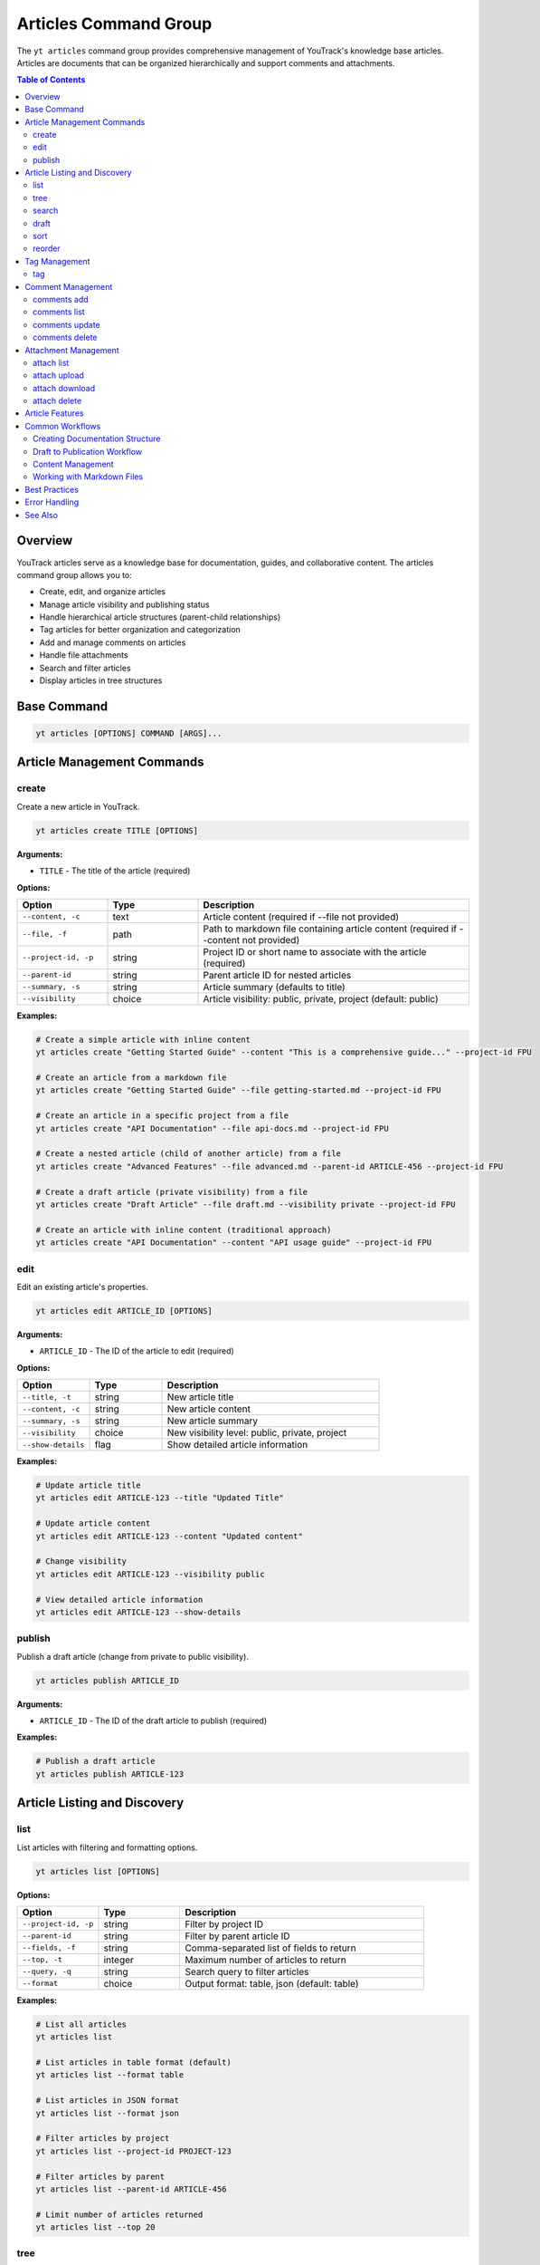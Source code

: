 Articles Command Group
======================

The ``yt articles`` command group provides comprehensive management of YouTrack's knowledge base articles. Articles are documents that can be organized hierarchically and support comments and attachments.

.. contents:: Table of Contents
   :local:
   :depth: 2

Overview
--------

YouTrack articles serve as a knowledge base for documentation, guides, and collaborative content. The articles command group allows you to:

* Create, edit, and organize articles
* Manage article visibility and publishing status
* Handle hierarchical article structures (parent-child relationships)
* Tag articles for better organization and categorization
* Add and manage comments on articles
* Handle file attachments
* Search and filter articles
* Display articles in tree structures

Base Command
------------

.. code-block:: bash

   yt articles [OPTIONS] COMMAND [ARGS]...

Article Management Commands
---------------------------

create
~~~~~~

Create a new article in YouTrack.

.. code-block:: bash

   yt articles create TITLE [OPTIONS]

**Arguments:**

* ``TITLE`` - The title of the article (required)

**Options:**

.. list-table::
   :widths: 20 20 60
   :header-rows: 1

   * - Option
     - Type
     - Description
   * - ``--content, -c``
     - text
     - Article content (required if --file not provided)
   * - ``--file, -f``
     - path
     - Path to markdown file containing article content (required if --content not provided)
   * - ``--project-id, -p``
     - string
     - Project ID or short name to associate with the article (required)
   * - ``--parent-id``
     - string
     - Parent article ID for nested articles
   * - ``--summary, -s``
     - string
     - Article summary (defaults to title)
   * - ``--visibility``
     - choice
     - Article visibility: public, private, project (default: public)

**Examples:**

.. code-block:: bash

   # Create a simple article with inline content
   yt articles create "Getting Started Guide" --content "This is a comprehensive guide..." --project-id FPU

   # Create an article from a markdown file
   yt articles create "Getting Started Guide" --file getting-started.md --project-id FPU

   # Create an article in a specific project from a file
   yt articles create "API Documentation" --file api-docs.md --project-id FPU

   # Create a nested article (child of another article) from a file
   yt articles create "Advanced Features" --file advanced.md --parent-id ARTICLE-456 --project-id FPU

   # Create a draft article (private visibility) from a file
   yt articles create "Draft Article" --file draft.md --visibility private --project-id FPU

   # Create an article with inline content (traditional approach)
   yt articles create "API Documentation" --content "API usage guide" --project-id FPU

edit
~~~~

Edit an existing article's properties.

.. code-block:: bash

   yt articles edit ARTICLE_ID [OPTIONS]

**Arguments:**

* ``ARTICLE_ID`` - The ID of the article to edit (required)

**Options:**

.. list-table::
   :widths: 20 20 60
   :header-rows: 1

   * - Option
     - Type
     - Description
   * - ``--title, -t``
     - string
     - New article title
   * - ``--content, -c``
     - string
     - New article content
   * - ``--summary, -s``
     - string
     - New article summary
   * - ``--visibility``
     - choice
     - New visibility level: public, private, project
   * - ``--show-details``
     - flag
     - Show detailed article information

**Examples:**

.. code-block:: bash

   # Update article title
   yt articles edit ARTICLE-123 --title "Updated Title"

   # Update article content
   yt articles edit ARTICLE-123 --content "Updated content"

   # Change visibility
   yt articles edit ARTICLE-123 --visibility public

   # View detailed article information
   yt articles edit ARTICLE-123 --show-details

publish
~~~~~~~

Publish a draft article (change from private to public visibility).

.. code-block:: bash

   yt articles publish ARTICLE_ID

**Arguments:**

* ``ARTICLE_ID`` - The ID of the draft article to publish (required)

**Examples:**

.. code-block:: bash

   # Publish a draft article
   yt articles publish ARTICLE-123

Article Listing and Discovery
-----------------------------

list
~~~~

List articles with filtering and formatting options.

.. code-block:: bash

   yt articles list [OPTIONS]

**Options:**

.. list-table::
   :widths: 20 20 60
   :header-rows: 1

   * - Option
     - Type
     - Description
   * - ``--project-id, -p``
     - string
     - Filter by project ID
   * - ``--parent-id``
     - string
     - Filter by parent article ID
   * - ``--fields, -f``
     - string
     - Comma-separated list of fields to return
   * - ``--top, -t``
     - integer
     - Maximum number of articles to return
   * - ``--query, -q``
     - string
     - Search query to filter articles
   * - ``--format``
     - choice
     - Output format: table, json (default: table)

**Examples:**

.. code-block:: bash

   # List all articles
   yt articles list

   # List articles in table format (default)
   yt articles list --format table

   # List articles in JSON format
   yt articles list --format json

   # Filter articles by project
   yt articles list --project-id PROJECT-123

   # Filter articles by parent
   yt articles list --parent-id ARTICLE-456

   # Limit number of articles returned
   yt articles list --top 20

tree
~~~~

Display articles in hierarchical tree structure showing parent-child relationships.

.. code-block:: bash

   yt articles tree [OPTIONS]

**Options:**

.. list-table::
   :widths: 20 20 60
   :header-rows: 1

   * - Option
     - Type
     - Description
   * - ``--project-id, -p``
     - string
     - Filter by project ID
   * - ``--fields, -f``
     - string
     - Comma-separated list of fields to return
   * - ``--top, -t``
     - integer
     - Maximum number of articles to return

**Examples:**

.. code-block:: bash

   # Display articles in hierarchical tree structure
   yt articles tree

   # Filter tree view by project
   yt articles tree --project-id PROJECT-123

search
~~~~~~

Search articles using full-text search.

.. code-block:: bash

   yt articles search QUERY [OPTIONS]

**Arguments:**

* ``QUERY`` - Search query string (required)

**Options:**

.. list-table::
   :widths: 20 20 60
   :header-rows: 1

   * - Option
     - Type
     - Description
   * - ``--project-id, -p``
     - string
     - Filter by project ID
   * - ``--top, -t``
     - integer
     - Maximum number of results to return
   * - ``--format``
     - choice
     - Output format: table, json (default: table)

**Examples:**

.. code-block:: bash

   # Search articles
   yt articles search "getting started"

   # Search articles in a specific project
   yt articles search "API" --project-id PROJECT-123

   # Limit search results
   yt articles search "documentation" --top 10

draft
~~~~~

List and manage draft articles (articles with private visibility).

.. code-block:: bash

   yt articles draft [OPTIONS]

**Options:**

.. list-table::
   :widths: 20 20 60
   :header-rows: 1

   * - Option
     - Type
     - Description
   * - ``--project-id, -p``
     - string
     - Filter by project ID
   * - ``--format``
     - choice
     - Output format: table, json (default: table)

**Examples:**

.. code-block:: bash

   # List draft articles
   yt articles draft

   # Filter drafts by project
   yt articles draft --project-id PROJECT-123

sort
~~~~

Display child articles under a parent article in sorted order for visualization.

.. code-block:: bash

   yt articles sort PARENT_ID [OPTIONS]

**Note:** This command displays articles in sorted order for reference only.
Article reordering in YouTrack requires manual drag-and-drop in the web interface
due to API limitations (the ``ordinal`` field is read-only).

**Arguments:**

* ``PARENT_ID`` - The ID of the parent article (required)

**Options:**

.. list-table::
   :widths: 20 20 60
   :header-rows: 1

   * - Option
     - Type
     - Description
   * - ``--sort-by``
     - choice
     - Sort child articles by title, creation date, or update date for display (choices: title, created, updated; default: title)
   * - ``--reverse``
     - flag
     - Reverse the sort order

**Examples:**

.. code-block:: bash

   # Display child articles sorted by title (default)
   yt articles sort PARENT-ARTICLE-123

   # Display child articles sorted by creation date
   yt articles sort PARENT-ARTICLE-123 --sort-by created

   # Display child articles sorted by title in reverse order
   yt articles sort PARENT-ARTICLE-123 --reverse

   # Display child articles sorted by update date in reverse order
   yt articles sort PARENT-ARTICLE-123 --sort-by updated --reverse

**API Limitations:**

YouTrack's REST API does not support programmatic article reordering. The ``ordinal``
field that controls article position is read-only. To reorder articles, use YouTrack's
web interface with drag-and-drop functionality.

reorder
~~~~~~~

Analyze and preview how articles would be reordered based on specified sorting criteria.
This command provides a comprehensive preview without making actual changes.

.. code-block:: bash

   yt articles reorder [ARTICLE_IDS...] --sort-by CRITERIA [--method METHOD] [OPTIONS]

**Important:** This command provides a preview of article ordering only. Due to YouTrack API limitations, actual reordering must be done manually through the web interface. The ``--method`` option provides alternative approaches for achieving article reordering.

**Arguments:**

* ``ARTICLE_IDS`` - Specific article IDs to reorder (optional; if omitted, uses project/parent filtering)

**Required Options:**

.. list-table::
   :widths: 20 20 60
   :header-rows: 1

   * - Option
     - Type
     - Description
   * - ``--sort-by``
     - choice
     - Sort articles by title, ID, or friendly ID (choices: title, id, friendly-id; required)

**Optional Filtering:**

.. list-table::
   :widths: 20 20 60
   :header-rows: 1

   * - Option
     - Type
     - Description
   * - ``--project-id, -p``
     - text
     - Limit reordering to articles within a specific project
   * - ``--parent-id``
     - text
     - Reorder only child articles of a specific parent
   * - ``--recursive``
     - flag
     - Apply reordering to entire article hierarchy (future enhancement)
   * - ``--method``
     - choice
     - Alternative reordering method to explore (choices: custom-field, parent-manipulation, browser-automation, network-monitor, article-recreation, deep-api-exploration; see Methods section below)

**Sorting Options:**

.. list-table::
   :widths: 20 20 60
   :header-rows: 1

   * - Option
     - Type
     - Description
   * - ``--reverse``
     - flag
     - Reverse the sort order
   * - ``--case-sensitive``
     - flag
     - Use case-sensitive title sorting (default: case-insensitive)

**Output Options:**

.. list-table::
   :widths: 20 20 60
   :header-rows: 1

   * - Option
     - Type
     - Description
   * - ``--format``
     - choice
     - Output format (choices: table, json; default: table)
   * - ``--dry-run``
     - flag
     - Preview changes without execution (default behavior)
   * - ``--force``
     - flag
     - Skip confirmation prompts (reserved for future use)

**Examples:**

.. code-block:: bash

   # Preview sorting all articles in project by title
   yt articles reorder --project-id FPU --sort-by title

   # Preview sorting specific articles by ID in reverse order
   yt articles reorder ART-1 ART-5 ART-3 --sort-by id --reverse

   # Preview recursive sorting of article hierarchy by friendly ID
   yt articles reorder --parent-id ART-ROOT --sort-by friendly-id --recursive

   # JSON output for automation and scripting
   yt articles reorder --sort-by title --format json --project-id FPU

   # Case-sensitive title sorting
   yt articles reorder --parent-id DOC-PARENT --sort-by title --case-sensitive

   # Explore custom field method for reordering
   yt articles reorder --sort-by title --method custom-field --project-id FPU

   # Analyze parent manipulation approach
   yt articles reorder --parent-id DOC-ROOT --sort-by title --method parent-manipulation

   # Check browser automation possibilities
   yt articles reorder --sort-by id --method browser-automation

   # Monitor network requests for ordering
   yt articles reorder --sort-by title --method network-monitor

   # Test article recreation method
   yt articles reorder ART-1 ART-2 ART-3 --sort-by title --method article-recreation

   # Deep API exploration for undocumented endpoints
   yt articles reorder --sort-by title --method deep-api-exploration --project-id FPU

**Output:**

The command displays a comprehensive preview including:

* API limitation notice and instructions
* Proposed article order with position changes
* Current ordinal values from YouTrack
* Change indicators (↑, ↓, =) showing position movements
* Instructions for applying the order manually in YouTrack

**JSON Output Format:**

When using ``--format json``, the output includes:

.. code-block:: json

   {
     "sort_criteria": {
       "sort_by": "title",
       "reverse": false
     },
     "original_order": [
       {
         "id": "123",
         "idReadable": "ART-123",
         "title": "Article Title",
         "ordinal": 1
       }
     ],
     "new_order": [
       {
         "id": "124",
         "idReadable": "ART-124",
         "title": "Another Article",
         "ordinal": 2
       }
     ]
   }

**API Limitations:**

YouTrack's REST API does not support programmatic article reordering. This command:

* Shows exactly how articles would be ordered
* Provides clear position change indicators
* Includes current ordinal values for reference
* Gives step-by-step instructions for manual reordering

To apply the proposed ordering:

1. Open YouTrack in your web browser
2. Navigate to the Knowledge Base section
3. Find the relevant project or parent article
4. Use drag-and-drop to reorder articles manually
5. The ordinal field will be updated automatically

**Alternative Methods:**

The ``--method`` parameter allows exploration of different approaches to achieve article reordering:

**custom-field**
  Explores using custom fields for programmatic ordering. This method would add a custom field to articles to store sort order values that can be updated via the API.

**parent-manipulation**
  Analyzes changing parent relationships to affect ordering. This method investigates whether temporarily changing parent articles can influence the ordinal values.

**browser-automation**
  Checks possibilities for automating the web interface using tools like Selenium or Playwright to perform drag-and-drop operations programmatically.

**network-monitor**
  Monitors network requests made by the YouTrack web interface during manual reordering to discover potential undocumented API endpoints.

**article-recreation**
  Tests whether recreating articles in the desired order affects their ordinal values. This destructive method would require backing up article content first.

**deep-api-exploration**
  Performs deep exploration of the YouTrack API to find undocumented endpoints or hidden parameters that might allow article reordering.

Each method provides detailed analysis and feasibility assessment when selected. Note that some methods (like article-recreation) may have significant side effects and should be used with caution.

**Alternative Approaches:**

* Consider using custom fields for programmatic ordering
* Use tags to indicate desired order or categories
* Implement external documentation that references YouTrack articles

Tag Management
--------------

tag
~~~

Add tags to an article for better organization and categorization.

.. code-block:: bash

   yt articles tag ARTICLE_ID [TAG_NAME1] [TAG_NAME2] ...

**Arguments:**

* ``ARTICLE_ID`` - The ID of the article to tag (required)
* ``TAG_NAME`` - Names of tags to add (optional, if not provided shows interactive selection)

**Interactive Mode:**

When no tag names are provided, the command enters interactive mode where you can:

* View all available tags in the system
* Select multiple tags using numbered indices
* Confirm your selection before applying

**Examples:**

.. code-block:: bash

   # Add specific tags to an article
   yt articles tag ARTICLE-123 bug documentation

   # Interactive tag selection (shows all available tags)
   yt articles tag ARTICLE-123

   # Add a single tag
   yt articles tag ARTICLE-123 urgent

**Interactive Mode Usage:**

.. code-block:: text

   🔍 Fetching available tags...

   📋 Available tags:
     1. bug (ID: 1-0)
     2. documentation (ID: 2-0)
     3. feature (ID: 3-0)
     4. urgent (ID: 4-0)
     5. review (ID: 5-0)

   💡 Enter tag numbers separated by spaces (e.g., 1 3 5) or 'q' to quit:
   1 2 4

   🏷️  Selected tags: bug, documentation, urgent
   🔄 Adding tags to article ARTICLE-123...
   ✅ Successfully added 3 tags to article ARTICLE-123

**Features:**

* **Tag Name Matching**: When providing tag names directly, the command performs case-insensitive matching
* **Interactive Selection**: Shows all available tags with their IDs for easy selection
* **Multi-select**: Can apply multiple tags in a single operation
* **Validation**: Validates that tags exist before applying them
* **Error Handling**: Provides clear feedback for invalid tags or articles

Comment Management
------------------

comments add
~~~~~~~~~~~~

Add a comment to an article.

.. code-block:: bash

   yt articles comments add ARTICLE_ID TEXT

**Arguments:**

* ``ARTICLE_ID`` - The ID of the article (required)
* ``TEXT`` - The comment text (required)

**Examples:**

.. code-block:: bash

   # Add a comment to an article
   yt articles comments add ARTICLE-123 "This is a helpful article!"

comments list
~~~~~~~~~~~~~

List comments on an article.

.. code-block:: bash

   yt articles comments list ARTICLE_ID [OPTIONS]

**Arguments:**

* ``ARTICLE_ID`` - The ID of the article (required)

**Options:**

.. list-table::
   :widths: 20 20 60
   :header-rows: 1

   * - Option
     - Type
     - Description
   * - ``--format``
     - choice
     - Output format: table, json (default: table)

**Examples:**

.. code-block:: bash

   # List comments on an article
   yt articles comments list ARTICLE-123

   # List comments in JSON format
   yt articles comments list ARTICLE-123 --format json

comments update
~~~~~~~~~~~~~~~

Update an existing comment (not yet implemented).

.. code-block:: bash

   yt articles comments update COMMENT_ID TEXT

**Arguments:**

* ``COMMENT_ID`` - The ID of the comment (required)
* ``TEXT`` - The new comment text (required)

.. note::
   This functionality is not yet implemented and requires additional API endpoints.

comments delete
~~~~~~~~~~~~~~~

Delete a comment (not yet implemented).

.. code-block:: bash

   yt articles comments delete COMMENT_ID [OPTIONS]

**Arguments:**

* ``COMMENT_ID`` - The ID of the comment to delete (required)

**Options:**

.. list-table::
   :widths: 20 20 60
   :header-rows: 1

   * - Option
     - Type
     - Description
   * - ``--confirm``
     - flag
     - Skip confirmation prompt

.. note::
   This functionality is not yet implemented and requires additional API endpoints.

Attachment Management
---------------------

attach list
~~~~~~~~~~~

List attachments for an article.

.. code-block:: bash

   yt articles attach list ARTICLE_ID [OPTIONS]

**Arguments:**

* ``ARTICLE_ID`` - The ID of the article (required)

**Options:**

.. list-table::
   :widths: 20 20 60
   :header-rows: 1

   * - Option
     - Type
     - Description
   * - ``--format``
     - choice
     - Output format: table, json (default: table)

**Examples:**

.. code-block:: bash

   # List attachments for an article
   yt articles attach list ARTICLE-123

   # List attachments in JSON format
   yt articles attach list ARTICLE-123 --format json

attach upload
~~~~~~~~~~~~~

Upload a file to an article (not yet implemented).

.. code-block:: bash

   yt articles attach upload ARTICLE_ID FILE_PATH

**Arguments:**

* ``ARTICLE_ID`` - The ID of the article (required)
* ``FILE_PATH`` - Path to the file to upload (required)

.. note::
   This functionality is not yet implemented and requires multipart form upload implementation.

attach download
~~~~~~~~~~~~~~~

Download an attachment from an article (not yet implemented).

.. code-block:: bash

   yt articles attach download ARTICLE_ID ATTACHMENT_ID [OPTIONS]

**Arguments:**

* ``ARTICLE_ID`` - The ID of the article (required)
* ``ATTACHMENT_ID`` - The ID of the attachment (required)

**Options:**

.. list-table::
   :widths: 20 20 60
   :header-rows: 1

   * - Option
     - Type
     - Description
   * - ``--output, -o``
     - path
     - Output file path

.. note::
   This functionality is not yet implemented and requires binary file handling.

attach delete
~~~~~~~~~~~~~

Delete an attachment from an article (not yet implemented).

.. code-block:: bash

   yt articles attach delete ARTICLE_ID ATTACHMENT_ID [OPTIONS]

**Arguments:**

* ``ARTICLE_ID`` - The ID of the article (required)
* ``ATTACHMENT_ID`` - The ID of the attachment to delete (required)

**Options:**

.. list-table::
   :widths: 20 20 60
   :header-rows: 1

   * - Option
     - Type
     - Description
   * - ``--confirm``
     - flag
     - Skip confirmation prompt

.. note::
   This functionality is not yet implemented and requires additional API endpoints.

Article Features
----------------

**Hierarchical Organization**
  Articles support parent-child relationships, allowing you to create structured documentation with nested sections.

**Visibility Control**
  Articles can have different visibility levels:

  * **public** - Visible to all users
  * **private** - Visible only to the author (draft mode)
  * **project** - Visible to project members only

**Rich Content Support**
  Articles support rich text content including formatting, links, and embedded content.

**Collaboration**
  Comments allow team members to collaborate on articles and provide feedback.

**File Attachments**
  Articles can have file attachments for additional resources and documentation.

**Search and Discovery**
  Full-text search capabilities make it easy to find relevant articles across your knowledge base.

Common Workflows
----------------

Creating Documentation Structure
~~~~~~~~~~~~~~~~~~~~~~~~~~~~~~~

.. code-block:: bash

   # Create main documentation article
   yt articles create "Project Documentation" --content "Main documentation hub" --project-id FPU

   # Create child articles
   yt articles create "Getting Started" --content "How to get started" --parent-id MAIN-ARTICLE-ID
   yt articles create "API Reference" --content "API documentation" --parent-id MAIN-ARTICLE-ID
   yt articles create "Troubleshooting" --content "Common issues" --parent-id MAIN-ARTICLE-ID

   # View the documentation tree
   yt articles tree --project-id FPU

Draft to Publication Workflow
~~~~~~~~~~~~~~~~~~~~~~~~~~~~~

.. code-block:: bash

   # Create a draft article
   yt articles create "New Feature Guide" --content "Draft content" --visibility private --project-id FPU

   # Edit and refine the draft
   yt articles edit ARTICLE-123 --content "Updated draft content"

   # Publish when ready
   yt articles publish ARTICLE-123

Content Management
~~~~~~~~~~~~~~~~~

.. code-block:: bash

   # Search for articles to update
   yt articles search "outdated"

   # Update article content
   yt articles edit ARTICLE-123 --content "Updated content for 2024"

   # Add comments for collaboration
   yt articles comments add ARTICLE-123 "Please review the updated content"

   # View article details
   yt articles edit ARTICLE-123 --show-details

   # Tag articles for better organization
   yt articles tag ARTICLE-123 documentation tutorial

Working with Markdown Files
~~~~~~~~~~~~~~~~~~~~~~~~~~~

.. code-block:: bash

   # Create articles from existing markdown files
   yt articles create "Installation Guide" --file docs/installation.md --project-id FPU

   # Create multiple articles from markdown files
   yt articles create "User Manual" --file user-manual.md --project-id FPU
   yt articles create "Developer Guide" --file dev-guide.md --project-id FPU

   # Organize markdown documentation into YouTrack articles
   for file in docs/*.md; do
       title=$(basename "$file" .md)
       yt articles create "$title" --file "$file" --project-id FPU
   done

Best Practices
--------------

1. **Use Hierarchical Structure**: Organize articles in a logical hierarchy using parent-child relationships.

2. **Clear Titles**: Use descriptive titles that make articles easy to find and understand.

3. **Draft First**: Create articles as drafts (private visibility) to refine content before publishing.

4. **Regular Updates**: Keep articles current by regularly reviewing and updating content.

5. **Leverage Comments**: Use comments for collaboration and feedback on article content.

6. **Project Organization**: Associate articles with relevant projects for better organization.

7. **Search Optimization**: Use clear, searchable content to make articles discoverable.

8. **Consistent Formatting**: Follow consistent formatting and style guidelines across articles.

9. **Use Markdown Files**: For complex content, consider writing in markdown files first and using the ``--file`` option for better version control and editing experience.

Error Handling
--------------

Common error scenarios and solutions:

**Permission Denied**
  Ensure you have appropriate permissions to create, edit, or view articles in the specified project.

**Article Not Found**
  Verify the article ID exists and you have access to view it.

**Invalid Parent ID**
  Check that the parent article ID exists and you have permission to create child articles.

**Visibility Restrictions**
  Ensure you have appropriate permissions for the specified visibility level.

**Content Too Large**
  YouTrack may have limits on article content size. Consider breaking large articles into smaller sections.

**File Not Found**
  Ensure the file path provided with ``--file`` exists and is accessible.

**Invalid File Content**
  The specified file must be a valid text file. Binary files or files with invalid encoding will be rejected.

**Empty File**
  Files provided with ``--file`` must contain content. Empty files will be rejected.

**Both Content and File Specified**
  You cannot use both ``--content`` and ``--file`` options simultaneously. Choose one method for providing article content.

See Also
--------

* :doc:`projects` - Project management commands
* :doc:`auth` - Authentication setup
* :doc:`config` - Configuration management
